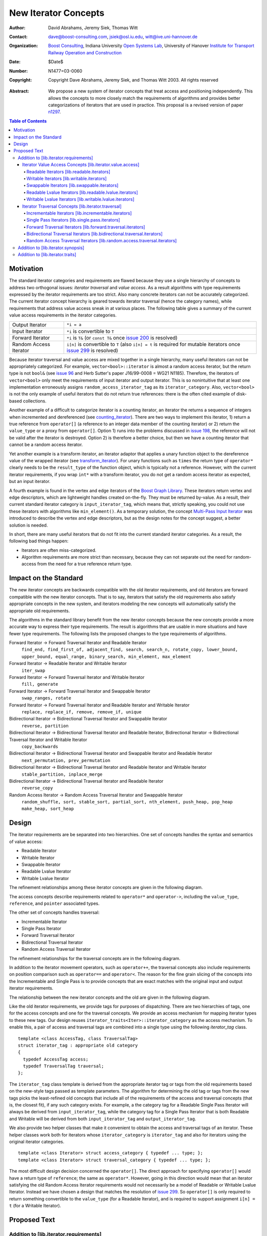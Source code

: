 ++++++++++++++++++++++
 New Iterator Concepts
++++++++++++++++++++++

:Author: David Abrahams, Jeremy Siek, Thomas Witt
:Contact: dave@boost-consulting.com, jsiek@osl.iu.edu, witt@ive.uni-hannover.de
:organization: `Boost Consulting`_, Indiana University `Open Systems Lab`_, University of Hanover `Institute for Transport Railway Operation and Construction`_
:date: $Date$
:Number: N1477=03-0060
:copyright: Copyright Dave Abrahams, Jeremy Siek, and Thomas Witt 2003. All rights reserved

.. _`Boost Consulting`: http://www.boost-consulting.com
.. _`Open Systems Lab`: http://www.osl.iu.edu
.. _`Institute for Transport Railway Operation and Construction`: http://www.ive.uni-hannover.de

:Abstract: We propose a new system of iterator concepts that treat
           access and positioning independently. This allows the
           concepts to more closely match the requirements
           of algorithms and provides better categorizations
           of iterators that are used in practice. This proposal
           is a revised version of paper n1297_.
          
.. contents:: Table of Contents

.. _n1297: http://anubis.dkuug.dk/jtc1/sc22/wg21/docs/papers/2001/n1297.html

============
 Motivation
============

The standard iterator categories and requirements are flawed because
they use a single hierarchy of concepts to address two orthogonal
issues: *iterator traversal* and *value access*. As a result
algorithms with type requirements expressed by the iterator
requirements are too strict. Also many concrete iterators can not be
accurately categorized.  The current iterator concept hierarchy is
geared towards iterator traversal (hence the category names), while
requirements that address value access sneak in at various places. The
following table gives a summary of the current value access
requirements in the iterator categories.

+------------------------+-------------------------------------------------------------------------+
| Output Iterator        |  ``*i = a``                                                             |
+------------------------+-------------------------------------------------------------------------+
| Input Iterator         | ``*i`` is convertible to ``T``                                          |
+------------------------+-------------------------------------------------------------------------+
| Forward Iterator       | ``*i`` is ``T&`` (or ``const T&`` once                                  |
|                        | `issue 200`_ is resolved)                                               |
+------------------------+-------------------------------------------------------------------------+
| Random Access Iterator | ``i[n]`` is convertible to ``T`` (also ``i[n] = t`` is required for     |
|                        | mutable iterators once `issue 299`_ is resolved)                        |
+------------------------+-------------------------------------------------------------------------+

.. _issue 200: http://anubis.dkuug.dk/JTC1/SC22/WG21/docs/lwg-active.html#200
.. _issue 299: http://anubis.dkuug.dk/JTC1/SC22/WG21/docs/lwg-active.html#299


Because iterator traversal and value access are mixed together in a
single hierarchy, many useful iterators can not be appropriately
categorized. For example, ``vector<bool>::iterator`` is almost a
random access iterator, but the return type is not ``bool&`` (see
`issue 96`_ and Herb Sutter's paper J16/99-0008 = WG21
N1185). Therefore, the iterators of ``vector<bool>`` only meet the
requirements of input iterator and output iterator. This is so
nonintuitive that at least one implementation erroneously assigns
``random_access_iterator_tag`` as its ``iterator_category``. Also,
``vector<bool>`` is not the only example of useful iterators that do
not return true references: there is the often cited example of
disk-based collections.

.. _issue 96: http://anubis.dkuug.dk/JTC1/SC22/WG21/docs/lwg-active.html#96

Another example of a difficult to categorize iterator is a counting
iterator, an iterator the returns a sequence of integers when
incremented and dereferenced (see counting_iterator_).  There are two
ways to implement this iterator, 1) return a true reference from
``operator[]`` (a reference to an integer data member of the counting
iterator) or 2) return the ``value_type`` or a proxy from
``operator[]``. Option 1) runs into the problems discussed in `issue
198`_, the reference will not be valid after the iterator is
destroyed. Option 2) is therefore a better choice, but then we have a
counting iterator that cannot be a random access iterator.

.. _counting_iterator: http://www.boost.org/libs/utility/counting_iterator.htm
.. _issue 198: http://anubis.dkuug.dk/JTC1/SC22/WG21/docs/lwg-active.html#198

Yet another example is a transform iterator, an iterator adaptor that
applies a unary function object to the dereference value of the
wrapped iterator (see `transform_iterator`_).  For unary functions
such as ``times`` the return type of ``operator*`` clearly needs
to be the ``result_type`` of the function object, which is typically
not a reference. However, with the current iterator requirements, if
you wrap ``int*`` with a transform iterator, you do not get a random
access iterator as expected, but an input iterator.

.. _`transform_iterator`: http://www.boost.org/libs/utility/transform_iterator.htm

A fourth example is found in the vertex and edge iterators of the
`Boost Graph Library`_. These iterators return vertex and edge
descriptors, which are lightweight handles created on-the-fly. They
must be returned by-value. As a result, their current standard
iterator category is ``input_iterator_tag``, which means that,
strictly speaking, you could not use these iterators with algorithms
like ``min_element()``. As a temporary solution, the concept
`Multi-Pass Input Iterator`_ was introduced to describe the vertex and
edge descriptors, but as the design notes for the concept suggest, a
better solution is needed.

.. _Boost Graph Library: http://www.boost.org/libs/graph/doc/table_of_contents.html
.. _Multi-Pass Input Iterator: http://www.boost.org/libs/utility/MultiPassInputIterator.html

In short, there are many useful iterators that do not fit into the
current standard iterator categories. As a result, the following bad
things happen:

- Iterators are often miss-categorized. 
- Algorithm requirements are more strict than necessary, because they can 
  not separate out the need for random-access from the need for a true reference 
  return type.


========================
 Impact on the Standard
========================

The new iterator concepts are backwards compatible with the old
iterator requirements, and old iterators are forward compatible with
the new iterator concepts. That is to say, iterators that satisfy the
old requirements also satisfy appropriate concepts in the new system,
and iterators modeling the new concepts will automatically satisfy the
appropriate old requirements.

The algorithms in the standard library benefit from the new iterator
concepts because the new concepts provide a more accurate way to
express their type requirements. The result is algorithms that are
usable in more situations and have fewer type requirements. The
following lists the proposed changes to the type requirements of
algorithms.

Forward Iterator -> Forward Traversal Iterator and Readable Iterator
  ``find_end, find_first_of, adjacent_find, search, search_n, rotate_copy, lower_bound, upper_bound, equal_range, binary_search, min_element, max_element``

Forward Iterator -> Readable Iterator and Writable Iterator
  ``iter_swap``

Forward Iterator -> Forward Traversal Iterator and Writable Iterator
  ``fill, generate``

Forward Iterator -> Forward Traversal Iterator and Swappable Iterator
  ``swap_ranges, rotate``

Forward Iterator -> Forward Traversal Iterator and Readable Iterator and Writable Iterator
  ``replace, replace_if, remove, remove_if, unique``

Bidirectional Iterator -> Bidirectional Traversal Iterator and Swappable Iterator
  ``reverse, partition``

Bidirectional Iterator -> Bidirectional Traversal Iterator and Readable Iterator, Bidirectional Iterator -> Bidirectional Traversal Iterator and Writable Iterator
  ``copy_backwards``

Bidirectional Iterator -> Bidirectional Traversal Iterator and Swappable Iterator and Readable Iterator
  ``next_permutation, prev_permutation``

Bidirectional Iterator -> Bidirectional Traversal Iterator and Readable Iterator and Writable Iterator
  ``stable_partition, inplace_merge``

Bidirectional Iterator -> Bidirectional Traversal Iterator and Readable Iterator
  ``reverse_copy``

Random Access Iterator -> Random Access Traversal Iterator and Swappable Iterator
  ``random_shuffle, sort, stable_sort, partial_sort, nth_element, push_heap, pop_heap
  make_heap, sort_heap``


========
 Design
========

The iterator requirements are be separated into two hierarchies. One
set of concepts handles the syntax and semantics of value access:

- Readable Iterator
- Writable Iterator
- Swappable Iterator
- Readable Lvalue Iterator
- Writable Lvalue Iterator

The refinement relationships among these iterator concepts are given
in the following diagram.

.. image:: access.png

The access concepts describe requirements related to ``operator*`` and
``operator->``, including the ``value_type``, ``reference``, and
``pointer`` associated types.

The other set of concepts handles traversal:

- Incrementable Iterator
- Single Pass Iterator
- Forward Traversal Iterator
- Bidirectional Traversal Iterator
- Random Access Traversal Iterator

The refinement relationships for the traversal concepts are in the
following diagram.

.. image:: traversal.png

In addition to the iterator movement operators, such as
``operator++``, the traversal concepts also include requirements on
position comparison such as ``operator==`` and ``operator<``.  The
reason for the fine grain slicing of the concepts into the
Incrementable and Single Pass is to provide concepts that are exact
matches with the original input and output iterator requirements.

The relationship between the new iterator concepts and the old are
given in the following diagram.

.. image:: oldeqnew.png

Like the old iterator requirements, we provide tags for purposes of
dispatching. There are two hierarchies of tags, one for the access
concepts and one for the traversal concepts. We provide an access
mechanism for mapping iterator types to these new tags. Our design
reuses ``iterator_traits<Iter>::iterator_category`` as the access
mechanism. To enable this, a pair of access and traversal tags are
combined into a single type using the following `iterator_tag` class.

::

  template <class AccessTag, class TraversalTag>
  struct iterator_tag : appropriate old category
  {
    typedef AccessTag access;
    typedef TraversalTag traversal;
  };

The ``iterator_tag`` class template is derived from the appropriate
iterator tag or tags from the old requirements based on the new-style
tags passed as template parameters. The algorithm for determining the
old tag or tags from the new tags picks the least-refined old concepts
that include all of the requirements of the access and traversal
concepts (that is, the closest fit), if any such category exists.  For
example, a the category tag for a Readable Single Pass Iterator will
always be derived from ``input_iterator_tag``, while the category tag
for a Single Pass Iterator that is both Readable and Writable will be
derived from both ``input_iterator_tag`` and ``output_iterator_tag``.

We also provide two helper classes that make it convenient to obtain
the access and traversal tags of an iterator. These helper classes
work both for iterators whose ``iterator_category`` is
``iterator_tag`` and also for iterators using the original iterator
categories.

::

  template <class Iterator> struct access_category { typedef ... type; };
  template <class Iterator> struct traversal_category { typedef ... type; };


The most difficult design decision concerned the ``operator[]``. The
direct approach for specifying ``operator[]`` would have a return type
of ``reference``; the same as ``operator*``. However, going in this
direction would mean that an iterator satisfying the old Random Access
Iterator requirements would not necessarily be a model of Readable or
Writable Lvalue Iterator. Instead we have chosen a design that matches
the resolution of `issue 299`_. So ``operator[]`` is only required to
return something convertible to the ``value_type`` (for a Readable
Iterator), and is required to support assignment ``i[n] = t`` (for a
Writable Iterator).


===============
 Proposed Text
===============

Addition to [lib.iterator.requirements]
=======================================

Iterator Value Access Concepts [lib.iterator.value.access]
++++++++++++++++++++++++++++++++++++++++++++++++++++++++++

Readable Iterators [lib.readable.iterators]
-------------------------------------------

A class or built-in type ``X`` models the *Readable Iterator* concept
for the value type ``T`` if the following expressions are valid and
respect the stated semantics. ``U`` is the type of any specified
member of type ``T``.

 +------------------------------------------------------------------------------------------------------------------------------------------------------------+
 | Readable Iterator Requirements (in addition to CopyConstructible)                                                                                          |
 +--------------------------------------+---------------------------------------------------+-----------------------------------------------------------------+
 | Expression                           | Return Type                                       | Assertion/Note/Precondition/Postcondition                       |
 +======================================+===================================================+=================================================================+
 | ``iterator_traits<X>::value_type``   | ``T``                                             | Any non-reference, non-cv-qualified type                        |
 +--------------------------------------+---------------------------------------------------+-----------------------------------------------------------------+
 | ``iterator_traits<X>::reference``    | Convertible to ``iterator_traits<X>::value_type`` |                                                                 |
 +--------------------------------------+---------------------------------------------------+-----------------------------------------------------------------+
 | ``access_category<X>::type``         | Convertible to ``readable_iterator_tag``          |                                                                 |
 +--------------------------------------+---------------------------------------------------+-----------------------------------------------------------------+
 | ``*a``                               | ``iterator_traits<X>::reference``                 | pre: ``a`` is dereferenceable. If ``a == b`` then               |
 |                                      |                                                   | ``*a`` is equivalent to ``*b``                                  |
 +--------------------------------------+---------------------------------------------------+-----------------------------------------------------------------+
 | ``a->m``                             | ``U&``                                            | pre: ``(*a).m`` is well-defined.  Equivalent to ``(*a).m``      |
 +--------------------------------------+---------------------------------------------------+-----------------------------------------------------------------+


Writable Iterators [lib.writable.iterators]
-------------------------------------------

A class or built-in type ``X`` models the *Writable Iterator* concept
if the following expressions are valid and respect the stated
semantics.  A type ``T`` belongs to the *set of value types* of ``X``
if, for an object ``t`` of type ``T``, ``*a = t`` is valid.

 +------------------------------------------------------------------------------------------------------------------------------+
 | Writable Iterator Requirements (in addition to CopyConstructible)                                                            |
 +--------------------------------------+------------------------------------------+--------------------------------------------+
 | Expression                           | Return Type                              |  Assertion/Note/Precondition/Postcondition |
 +======================================+==========================================+============================================+
 | ``access_category<X>::type``         | Convertible to ``writable_iterator_tag`` |                                            |
 +--------------------------------------+------------------------------------------+--------------------------------------------+
 | ``*a = t``                           |                                          | pre: The type of ``t`` is in the set of    |
 |                                      |                                          | value types of ``X``                       |
 +--------------------------------------+------------------------------------------+--------------------------------------------+


Swappable Iterators [lib.swappable.iterators]
---------------------------------------------

A class or built-in type ``X`` models the *Swappable Iterator* concept
if the following expressions are valid and respect the stated
semantics.

 +------------------------------------------------------------------------------------------------+
 | Swappable Iterator Requirements (in addition to CopyConstructible)                             |
 +------------------------------------+-------------+---------------------------------------------+
 | Expression                         | Return Type |  Assertion/Note/Precondition/Postcondition  |
 +====================================+=============+=============================================+
 | ``iter_swap(a, b)``                | ``void``    |  post: the pointed to values are exchanged  |
 +------------------------------------+-------------+---------------------------------------------+

[*Note:* An iterator that is a model of the *Readable* and *Writable Iterator* concepts
  is also a model of *Swappable Iterator*.  *--end note*]


Readable Lvalue Iterators [lib.readable.lvalue.iterators]
---------------------------------------------------------

The *Readable Lvalue Iterator* concept adds the requirement that the
``reference`` type be a reference to the value type of the iterator.

 +--------------------------------------------------------------------------------------------------------------------------------------------------+
 | Readable Lvalue Iterator Requirements (in addition to Readable Iterator)                                                                         |
 +------------------------------------+-------------------------------------------------+-----------------------------------------------------------+
 | Expression                         | Return Type                                     |  Assertion/Note/Precondition/Postcondition                |
 +====================================+=================================================+===========================================================+
 | ``iterator_traits<X>::reference``  | ``T&``                                          | ``T`` is *cv* ``iterator_traits<X>::value_type`` where    |
 |                                    |                                                 |  *cv* is an optional cv-qualification                     |
 +------------------------------------+-------------------------------------------------+-----------------------------------------------------------+
 | ``access_category<X>::type``       | Convertible to ``readable_lvalue_iterator_tag`` |                                                           |
 +------------------------------------+-------------------------------------------------+-----------------------------------------------------------+


Writable Lvalue Iterators [lib.writable.lvalue.iterators]
---------------------------------------------------------

The *Writable Lvalue Iterator* concept adds the requirement that the
``reference`` type be a non-const reference to the value type of the
iterator.

 +------------------------------------------------------------------------------------------------------------------------------------------------------+
 | Writable Lvalue Iterator Requirements (in addition to Readable Lvalue Iterator)                                                                      |
 +--------------------------------------+--------------------------------------------------+------------------------------------------------------------+
 | Expression                           | Return Type                                      | Assertion/Note/Precondition/Postcondition                  |
 +======================================+==================================================+============================================================+
 | ``iterator_traits<X>::reference``    | ``iterator_traits<X>::value_type&``              |                                                            |
 +--------------------------------------+--------------------------------------------------+------------------------------------------------------------+
 | ``access_category<X>::type``         | Convertible to ``writable_lvalue_iterator_tag``  |                                                            |
 +--------------------------------------+--------------------------------------------------+------------------------------------------------------------+


Iterator Traversal Concepts [lib.iterator.traversal]
++++++++++++++++++++++++++++++++++++++++++++++++++++

Incrementable Iterators [lib.incrementable.iterators]
-----------------------------------------------------

A class or built-in type ``X`` models the *Incrementable Iterator*
concept if the following expressions are valid and respect the stated
semantics.


 +------------------------------------------------------------------------------------------------------------------------------------------------------+
 | Incrementable Iterator Requirements (in addition to Assignable, Copy Constructible)                                                                  |
 +--------------------------------------+--------------------------------------------------+------------------------------------------------------------+
 | Expression                           | Return Type                                      | Assertion/Note/Precondition/Postcondition                  |
 +======================================+==================================================+============================================================+
 | ``++r``                              | ``X&``                                           | ``&r == &++r``                                             |
 +--------------------------------------+--------------------------------------------------+------------------------------------------------------------+
 | ``r++``                              | convertible to ``const X&``                      | ``{ X tmp = r; ++r; return tmp; }``                        |
 +--------------------------------------+--------------------------------------------------+------------------------------------------------------------+
 | ``traversal_category<X>::type``      |                                                  | Convertible to ``incrementable_iterator_tag``              |
 +--------------------------------------+--------------------------------------------------+------------------------------------------------------------+


Single Pass Iterators [lib.single.pass.iterators]
-------------------------------------------------

A class or built-in type ``X`` models the *Single Pass Iterator*
concept if the following expressions are valid and respect the stated
semantics.

 +------------------------------------------------------------------------------------------------------------------------------------------------------+
 | Single Pass Iterator Requirements (in addition to Incrementable Iterator and Equality Comparable)                                                    |
 +----------------------------------+-------------------------+-----------------------------------------------------------------------------------------+
 | Expression                       | Return Type             | Assertion/Note/Precondition/Postcondition/Semantics                                     |
 +==================================+=========================+=========================================================================================+
 | ``++r``                          | ``X&``                  | pre: ``r`` is dereferenceable; post: ``r`` is dereferenceable or ``r`` is past-the-end  |
 +----------------------------------+-------------------------+-----------------------------------------------------------------------------------------+
 | ``a == b``                       | convertible to ``bool`` | ``==`` is an equivalence relation over its domain                                       | 
 +----------------------------------+-------------------------+-----------------------------------------------------------------------------------------+
 | ``a != b``                       | convertible to ``bool`` | ``!(a == b)``                                                                           |
 +----------------------------------+-------------------------+-----------------------------------------------------------------------------------------+
 | ``traversal_category<X>::type``  |                         | Convertible to ``single_pass_iterator_tag``                                             |
 +----------------------------------+-------------------------+-----------------------------------------------------------------------------------------+


Forward Traversal Iterators [lib.forward.traversal.iterators]
-------------------------------------------------------------

A class or built-in type ``X`` models the *Forward Traversal Iterator*
concept if the following expressions are valid and respect the stated
semantics.

 +----------------------------------------------------------------------------------------------------------------------------------+
 | Forward Traversal Iterator Requirements (in addition to Single Pass Iterator)                                                    |
 +------------------------------------------+--------------+------------------------------------------------------------------------+
 | Expression                               | Return Type  |   Assertion/Note/Precondition/Postcondition/Semantics                  |
 +==========================================+==============+========================================================================+
 | ``++r``                                  | ``X&``       |   ``r == s`` and ``r`` is dereferenceable implies ``++r == ++s.``      |
 +------------------------------------------+--------------+------------------------------------------------------------------------+
 | ``iterator_traits<X>::difference_type``  |              |   A signed integral type representing the distance between iterators   |
 +------------------------------------------+--------------+------------------------------------------------------------------------+
 | ``traversal_category<X>::type``          |              |   Convertible to ``forward_traversal_iterator_tag``                    |
 +------------------------------------------+--------------+------------------------------------------------------------------------+


Bidirectional Traversal Iterators [lib.bidirectional.traversal.iterators]
-------------------------------------------------------------------------

A class or built-in type ``X`` models the *Bidirectional Traversal
Iterator* concept if the following expressions are valid and respect
the stated semantics.

   +-------------------------------------------------------------------------------------------------------------+
   |Bidirectional Traversal Iterator Requirements (in addition to Forward Traversal Iterator)                    |
   +-----------------------------------------+-------------+-----------------------------------------------------+
   | Expression                              | Return Type | Assertion/Note/Precondition/Postcondition/Semantics |
   +=========================================+=============+=====================================================+
   | ``--r``                                 | ``X&``      |pre: there exists ``s`` such that ``r == ++s``.      |
   |                                         |             |post: ``s`` is dereferenceable. ``--(++r) == r``.    |
   |                                         |             |``--r == --s`` implies ``r == s``. ``&r == &--r``.   |
   +-----------------------------------------+-------------+-----------------------------------------------------+
   |``r--``                                  |convertible  |``{ X tmp = r; --r; return tmp; }``                  |
   |                                         |to const     |                                                     |
   |                                         |``X&``       |                                                     |
   +-----------------------------------------+-------------+-----------------------------------------------------+
   | ``traversal_category<X>::type``         |             | Convertible to                                      |
   |                                         |             | ``bidirectional_traversal_iterator_tag``            |
   |                                         |             |                                                     |
   +-----------------------------------------+-------------+-----------------------------------------------------+


Random Access Traversal Iterators [lib.random.access.traversal.iterators]
-------------------------------------------------------------------------

A class or built-in type ``X`` models the *Random Access Traversal
Iterator* concept if the following expressions are valid and respect
the stated semantics.

   +------------------------------------------------------------------------------------------------------------------------------------------------+
   | Random Access Traversal Iterator Requirements (in addition to Bidirectional Traversal Iterator)                                                |
   +--------------------------------+---------------------------------------+------------------------------+----------------------------------------+
   | Expression                     | Return Type                           | Operational Semantics        |   Assertion/Note/Pre/Post-condition    |
   +================================+=======================================+==============================+========================================+
   |``r += n``                      | ``X&``                                |``{ Distance m = n; if (m >=  |                                        |
   |                                |                                       |0) while (m--) ++r; else while|                                        |
   |                                |                                       |(m++) --r; return r; }``      |                                        |
   +--------------------------------+---------------------------------------+------------------------------+----------------------------------------+
   |      ``a + n``, ``n + a``      | ``X``                                 |``{ X tmp = a; return tmp +=  |                                        |
   |                                |                                       |n; }``                        |                                        |
   +--------------------------------+---------------------------------------+------------------------------+----------------------------------------+
   |``r -= n``                      | ``X&``                                |``return r += -n``            |                                        |
   +--------------------------------+---------------------------------------+------------------------------+----------------------------------------+
   |``a - n``                       | ``X``                                 |``{ X tmp = a; return tmp -=  |                                        |
   |                                |                                       |n; }``                        |                                        |
   +--------------------------------+---------------------------------------+------------------------------+----------------------------------------+
   |``b - a``                       |``Distance``                           |``a < b ?  distance(a,b) :    |pre: there exists a value ``n`` of      |
   |                                |                                       |-distance(b,a)``              |``Distance`` such that ``a + n == b``.  |
   |                                |                                       |                              |``b == a + (b - a)``.                   |
   +--------------------------------+---------------------------------------+------------------------------+----------------------------------------+
   |``a[n]``                        |convertible to T                       |``*(a + n)``                  |Not required to return an lvalue        |
   +--------------------------------+---------------------------------------+------------------------------+----------------------------------------+
   |``a[n] = t``                    |convertible to T                       |``*(a + n) = t``              |Not required to return an lvalue        |
   +--------------------------------+---------------------------------------+------------------------------+----------------------------------------+
   |``a < b``                       |convertible to ``bool``                |``b - a > 0``                 |``<`` is a total ordering relation      |
   +--------------------------------+---------------------------------------+------------------------------+----------------------------------------+
   |``a > b``                       |convertible to ``bool``                |``b < a``                     |``>`` is a total ordering relation      |
   +--------------------------------+---------------------------------------+------------------------------+----------------------------------------+
   |``a >= b``                      |convertible to ``bool``                |``!(a < b)``                  |                                        |
   +--------------------------------+---------------------------------------+------------------------------+----------------------------------------+
   |``a <= b``                      |convertible to ``bool``                |``!(a > b)``                  |                                        |
   +--------------------------------+---------------------------------------+------------------------------+----------------------------------------+
   | ``traversal_category<X>::type``|                                       |                              |Convertible to                          |
   |                                |                                       |                              |``random_access_traversal_iterator_tag``|
   +--------------------------------+---------------------------------------+------------------------------+----------------------------------------+



Addition to [lib.iterator.synopsis]
===================================

::

  // lib.iterator.traits, traits and tags
  template <class Iterator> struct access_category;
  template <class Iterator> struct traversal_category;

  template <class AccessTag, class TraversalTag>
  struct iterator_tag : appropriate old category {
    typedef AccessTag access;
    typedef TraversalTag traversal;
  };

  struct readable_iterator_tag { };
  struct writable_iterator_tag { };
  struct swappable_iterator_tag { };
  struct readable_writable_iterator_tag { };
  struct readable_lvalue_iterator_tag { };
  struct writable_lvalue_iterator_tag
    : virtual public readable_writable_iterator_tag,
      virtual public readable_lvalue_iterator_tag { };

  struct incrementable_iterator_tag { };
  struct single_pass_iterator_tag : public incrementable_iterator_tag { };
  struct forward_traversal_tag : public single_pass_iterator_tag { };
  struct bidirectional_traversal_tag : public forward_traversal_tag { };
  struct random_access_traversal_tag : bidirectional_traversal_tag { };

  struct null_category_tag { };
  struct input_output_iterator_tag : input_iterator_tag, output_iterator_tag {};


Addition to [lib.iterator.traits]
=================================

The ``iterator_tag`` class template is an iterator category tag that
encodes the access and traversal tags in addition to being compatible
with the original iterator tags. The ``iterator_tag`` class inherits
from one of the original iterator tags according to the following
pseudo-code.

::

   inherit-category(access-tag, traversal-tag) =
     if (access-tag is convertible to readable_lvalue_iterator_tag
         or access-tag is convertible to writable_lvalue_iterator_tag) {
       if (traversal-tag is convertible to random_access_traversal_tag)
         return random_access_iterator_tag;
       else if (traversal-tag is convertible to bidirectional_traversal_tag)
         return bidirectional_iterator_tag;
       else if (traversal-tag is convertible to forward_traversal_tag)
         return forward_iterator_tag;
       else
         return null_category_tag;
     } else if (access-tag is convertible to readable_writable_iterator_tag
                and traversal-tag is convertible to single_pass_iterator_tag)
       return input_output_iterator_tag;
     else if (access-tag is convertible to readable_iterator_tag
              and traversal-tag is convertible to single_pass_iterator_tag)
       return input_iterator_tag;
     else if (access-tag is convertible to writable_iterator_tag
              and traversal-tag is convertible to incrementable_iterator_tag)
       return output_iterator_tag;
     else
       return null_category_tag;


The ``access_category`` and ``traversal_category`` class templates are
traits classes. For iterators whose
``iterator_traits<Iter>::iterator_category`` type is ``iterator_tag``,
the ``access_category`` and ``traversal_category`` traits access the
``access`` and ``traversal`` member types within ``iterator_tag``.
For iterators whose ``iterator_traits<Iter>::iterator_category`` type
is not ``iterator_tag`` and instead is a tag convertible to one of the
original tags, the appropriate traversal and access tags is deduced.
The following pseudo-code describes the algorithm.

::

  access-category(Iterator) =
    cat = iterator_traits<Iterator>::iterator_category;
    if (cat == iterator_tag<Access,Traversal>)
      return Access;
    else if (cat is convertible to forward_iterator_tag) {
      if (iterator_traits<Iterator>::reference is a const reference)
        return readable_lvalue_iterator_tag;
      else
        return writable_lvalue_iterator_tag;
    } else if (cat is convertible to input_iterator_tag)
      return readable_iterator_tag;
    else if (cat is convertible to output_iterator_tag)
      return writable_iterator_tag;
    else
      return null_category_tag;

  traversal-category(Iterator) =
    cat = iterator_traits<Iterator>::iterator_category;
    if (cat == iterator_tag<Access,Traversal>)
      return Traversal;
    else if (cat is convertible to random_access_iterator_tag)
      return random_access_traversal_tag;
    else if (cat is convertible to bidirectional_iterator_tag)
      return bidirectional_traversal_tag;
    else if (cat is convertible to forward_iterator_tag)
      return forward_traversal_tag;
    else if (cat is convertible to input_iterator_tag)
      return single_pass_iterator_tag;
    else if (cat is convertible to output_iterator_tag)
      return incrementable_iterator_tag;
    else
      return null_category_tag;
  };

The following specializations provide the access and traversal
category tags for pointer types.

::

  template <typename T>
  struct access_category<const T*>
  {
    typedef readable_lvalue_iterator_tag type;
  };
  template <typename T>
  struct access_category<T*>
  {
    typedef writable_lvalue_iterator_tag type;
  };

  template <typename T>
  struct traversal_category<T*>
  {
    typedef random_access_traversal_tag type;
  };



..
 LocalWords:  Abrahams Siek Witt const bool Sutter's WG int UL LI href Lvalue
 LocalWords:  ReadableIterator WritableIterator SwappableIterator cv pre iter
 LocalWords:  ConstantLvalueIterator MutableLvalueIterator CopyConstructible
 LocalWords:  ForwardTraversalIterator BidirectionalTraversalIterator lvalue
 LocalWords:  RandomAccessTraversalIterator dereferenceable Incrementable tmp
 LocalWords:  incrementable xxx min prev inplace png oldeqnew AccessTag struct
 LocalWords:  TraversalTag typename
